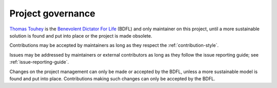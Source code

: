 Project governance
==================

`Thomas Touhey <https://thomas.touhey.fr/>`_ is the `Benevolent Dictator For
Life`_ (BDFL) and only maintainer on this project, until a more sustainable
solution is found and put into place or the project is made obsolete.

Contributions may be accepted by maintainers as long as they respect
the :ref:`contribution-style`.

Issues may be addressed by maintainers or external contributors as long
as they follow the issue reporting guide; see :ref:`issue-reporting-guide`.

Changes on the project management can only be made or accepted by the BDFL,
unless a more sustainable model is found and put into place. Contributions
making such changes can only be accepted by the BDFL.

.. _Benevolent Dictator For Life:
    https://en.wikipedia.org/wiki/Benevolent_dictator_for_life
